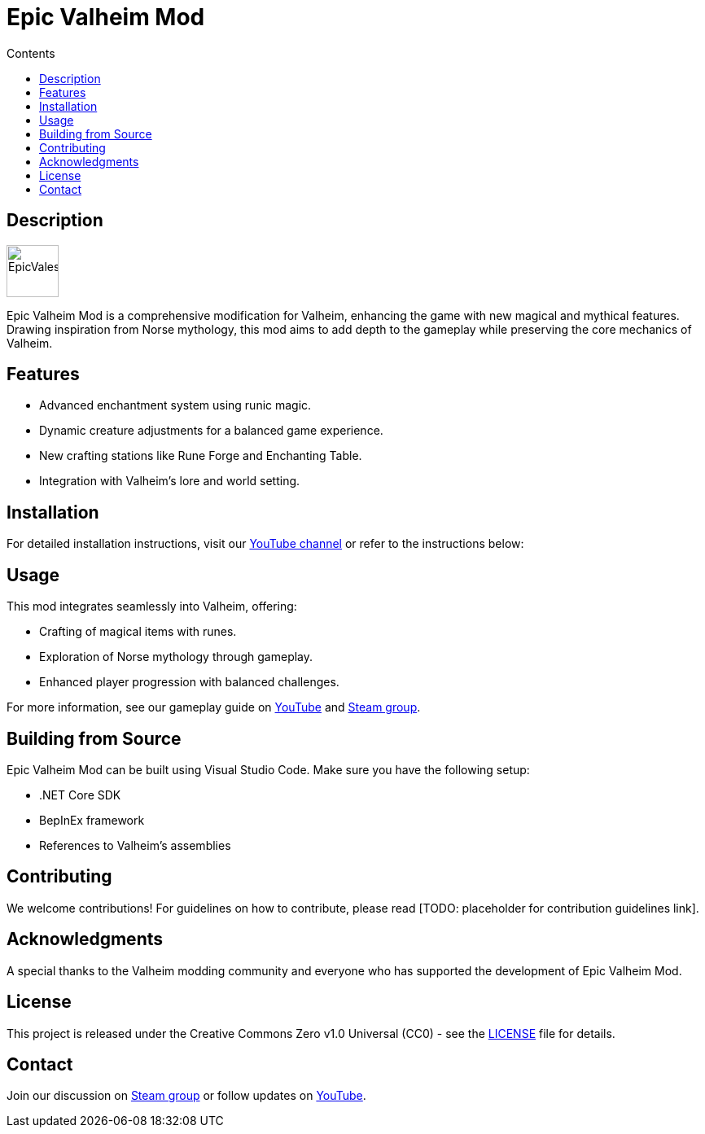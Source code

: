 = Epic Valheim Mod
:toc: macro
:toc-title: Contents
:toclevels: 1

toc::[]

== Description
image::icon.png[EpicVales, align="left", width=64px, role="left"]
Epic Valheim Mod is a comprehensive modification for Valheim, enhancing the game with new magical and mythical features. Drawing inspiration from Norse mythology, this mod aims to add depth to the gameplay while preserving the core mechanics of Valheim.

== Features
* Advanced enchantment system using runic magic.
* Dynamic creature adjustments for a balanced game experience.
* New crafting stations like Rune Forge and Enchanting Table.
* Integration with Valheim's lore and world setting.

== Installation
For detailed installation instructions, visit our link:https://www.youtube.com/channel/UCwIlBmrpnBKbof0yGR4sKAA[YouTube channel] or refer to the instructions below:

[TODO: Add detailed installation steps]

== Usage
This mod integrates seamlessly into Valheim, offering:

* Crafting of magical items with runes.
* Exploration of Norse mythology through gameplay.
* Enhanced player progression with balanced challenges.

For more information, see our gameplay guide on link:https://www.youtube.com/channel/UCwIlBmrpnBKbof0yGR4sKAA[YouTube] and link:https://steamcommunity.com/groups/epic-vales[Steam group].

== Building from Source
Epic Valheim Mod can be built using Visual Studio Code. Make sure you have the following setup:

* .NET Core SDK
* BepInEx framework
* References to Valheim's assemblies

[TODO: Add detailed build instructions or link to a guide]

== Contributing
We welcome contributions! For guidelines on how to contribute, please read [TODO: placeholder for contribution guidelines link].

== Acknowledgments
A special thanks to the Valheim modding community and everyone who has supported the development of Epic Valheim Mod.

== License
This project is released under the Creative Commons Zero v1.0 Universal (CC0) - see the link:LICENSE[LICENSE] file for details.

== Contact
Join our discussion on link:https://steamcommunity.com/groups/epic-vales[Steam group] or follow updates on link:https://www.youtube.com/channel/UCwIlBmrpnBKbof0yGR4sKAA[YouTube].
